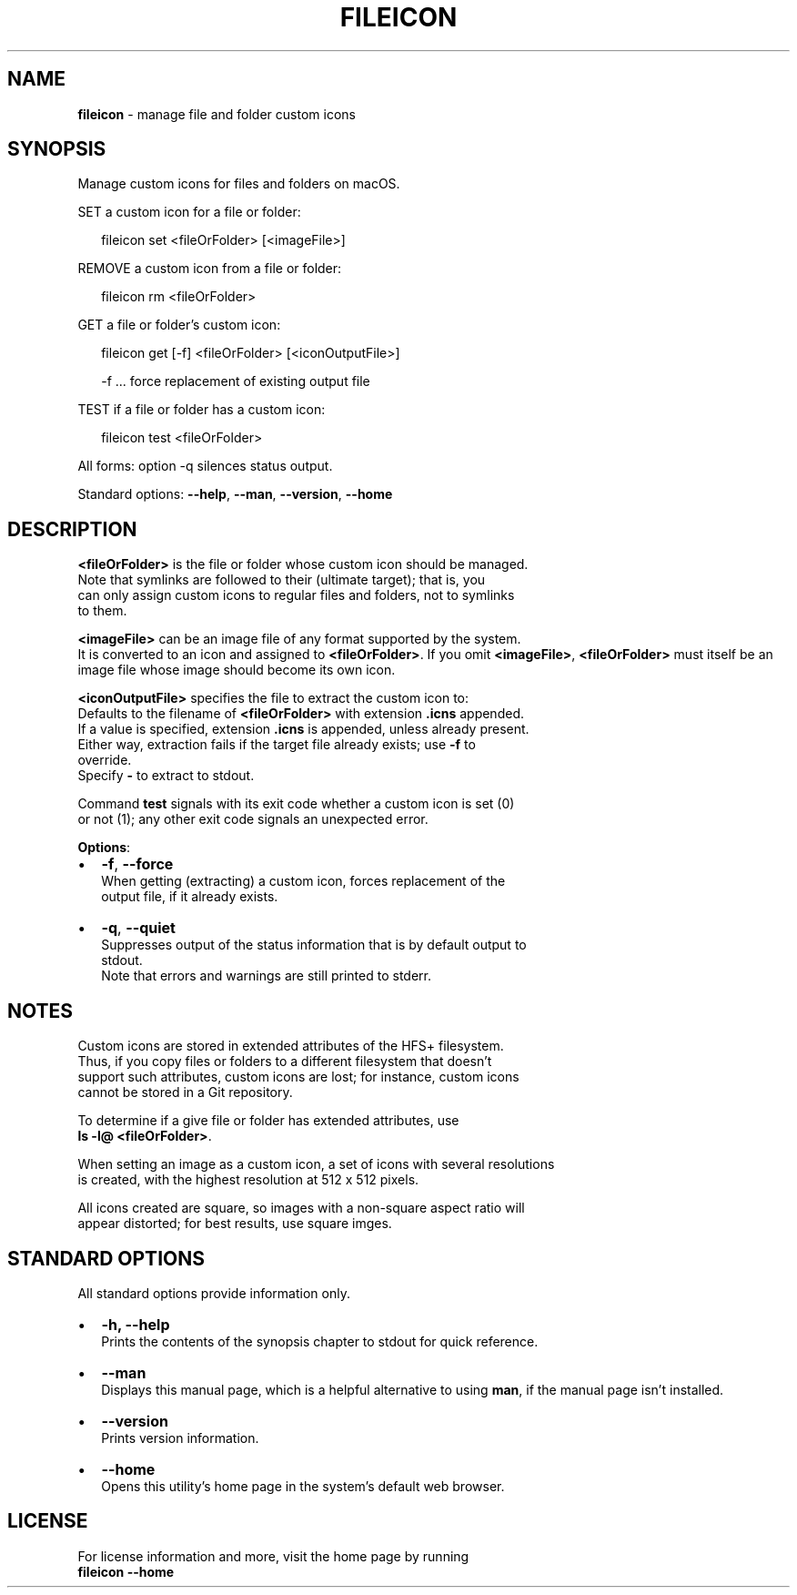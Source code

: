 .TH "FILEICON" "1" "November 2019" "v0.2.3" ""
.SH "NAME"
\fBfileicon\fR \- manage file and folder custom icons
.SH SYNOPSIS
.P
Manage custom icons for files and folders on macOS\.  
.P
SET a custom icon for a file or folder:
.P
.RS 2
.nf
fileicon set      <fileOrFolder> [<imageFile>]
.fi
.RE
.P
REMOVE a custom icon from a file or folder:
.P
.RS 2
.nf
fileicon rm       <fileOrFolder>
.fi
.RE
.P
GET a file or folder's custom icon:
.P
.RS 2
.nf
fileicon get [\-f] <fileOrFolder> [<iconOutputFile>]

\-f \.\.\. force replacement of existing output file
.fi
.RE
.P
TEST if a file or folder has a custom icon:
.P
.RS 2
.nf
fileicon test     <fileOrFolder>
.fi
.RE
.P
All forms: option \-q silences status output\.
.P
Standard options: \fB\-\-help\fP, \fB\-\-man\fP, \fB\-\-version\fP, \fB\-\-home\fP
.SH DESCRIPTION
.P
\fB<fileOrFolder>\fP is the file or folder whose custom icon should be managed\.
.br
Note that symlinks are followed to their (ultimate target); that is, you
.br
can only assign custom icons to regular files and folders, not to symlinks
.br
to them\.
.P
\fB<imageFile>\fP can be an image file of any format supported by the system\.
.br
It is converted to an icon and assigned to \fB<fileOrFolder>\fP\|\.  
If you omit \fB<imageFile>\fP, \fB<fileOrFolder>\fP must itself be an image file whose
image should become its own icon\.
.P
\fB<iconOutputFile>\fP specifies the file to extract the custom icon to:
.br
Defaults to the filename of \fB<fileOrFolder>\fP with extension \fB\|\.icns\fP appended\.
.br
If a value is specified, extension \fB\|\.icns\fP is appended, unless already present\.
.br
Either way, extraction fails if the target file already exists; use \fB\-f\fP to
.br
override\.
.br
Specify \fB\-\fP to extract to stdout\.  
.P
Command \fBtest\fP signals with its exit code whether a custom icon is set (0)
.br
or not (1); any other exit code signals an unexpected error\.
.P
\fBOptions\fR:
.RS 0
.IP \(bu 2
\fB\-f\fP, \fB\-\-force\fP
.br
When getting (extracting) a custom icon, forces replacement of the
.br
output file, if it already exists\.
.IP \(bu 2
\fB\-q\fP, \fB\-\-quiet\fP
.br
Suppresses output of the status information that is by default output to
.br
stdout\.
.br
Note that errors and warnings are still printed to stderr\.

.RE
.SH NOTES
.P
Custom icons are stored in extended attributes of the HFS+ filesystem\.
.br
Thus, if you copy files or folders to a different filesystem that doesn't
.br
support such attributes, custom icons are lost; for instance, custom icons
.br
cannot be stored in a Git repository\.
.P
To determine if a give file or folder has extended attributes, use
.br
\fBls \-l@ <fileOrFolder>\fP\|\.
.P
When setting an image as a custom icon, a set of icons with several resolutions
.br
is created, with the highest resolution at 512 x 512 pixels\.
.P
All icons created are square, so images with a non\-square aspect ratio will
.br
appear distorted; for best results, use square imges\.
.SH STANDARD OPTIONS
.P
All standard options provide information only\.
.RS 0
.IP \(bu 2
\fB\-h, \-\-help\fP
.br
Prints the contents of the synopsis chapter to stdout for quick reference\.
.IP \(bu 2
\fB\-\-man\fP
.br
Displays this manual page, which is a helpful alternative to using \fBman\fP, 
if the manual page isn't installed\.
.IP \(bu 2
\fB\-\-version\fP
.br
Prints version information\.
.IP \(bu 2
\fB\-\-home\fP
.br
Opens this utility's home page in the system's default web browser\.

.RE
.SH LICENSE
.P
For license information and more, visit the home page by running
.br
\fBfileicon \-\-home\fP

